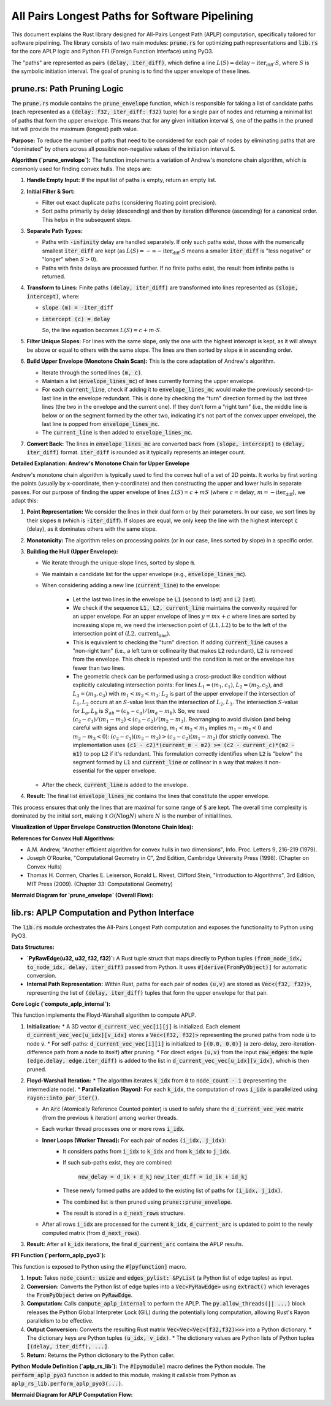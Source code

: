 .. default-role:: code

All Pairs Longest Paths for Software Pipelining
===============================================

This document explains the Rust library designed for All-Pairs Longest Path (APLP) computation, specifically tailored for software pipelining. The library consists of two main modules: `prune.rs` for optimizing path representations and `lib.rs` for the core APLP logic and Python FFI (Foreign Function Interface) using PyO3.

The "paths" are represented as pairs `(delay, iter_diff)`, which define a line :math:`L(S) = \text{delay} - \text{iter_diff} \cdot S`, where :math:`S` is the symbolic initiation interval. The goal of pruning is to find the upper envelope of these lines.

prune.rs: Path Pruning Logic
----------------------------

The `prune.rs` module contains the `prune_envelope` function, which is responsible for taking a list of candidate paths (each represented as a `(delay: f32, iter_diff: f32)` tuple) for a single pair of nodes and returning a minimal list of paths that form the upper envelope. This means that for any given initiation interval `S`, one of the paths in the pruned list will provide the maximum (longest) path value.

**Purpose:**
To reduce the number of paths that need to be considered for each pair of nodes by eliminating paths that are "dominated" by others across all possible non-negative values of the initiation interval `S`.

**Algorithm (`prune_envelope`):**
The function implements a variation of Andrew's monotone chain algorithm, which is commonly used for finding convex hulls. The steps are:

1.  **Handle Empty Input:** If the input list of paths is empty, return an empty list.
2.  **Initial Filter & Sort:**

    * Filter out exact duplicate paths (considering floating point precision).
    * Sort paths primarily by delay (descending) and then by iteration difference (ascending) for a canonical order. This helps in the subsequent steps.
3.  **Separate Path Types:**

    * Paths with `-infinity` delay are handled separately. If only such paths exist, those with the numerically smallest `iter_diff` are kept (as :math:`L(S) = -\infty - \text{iter_diff} \cdot S` means a smaller `iter_diff` is "less negative" or "longer" when :math:`S > 0`).
    * Paths with finite delays are processed further. If no finite paths exist, the result from infinite paths is returned.
4.  **Transform to Lines:** Finite paths `(delay, iter_diff)` are transformed into lines represented as `(slope, intercept)`, where:

    * `slope (m) = -iter_diff`
    * `intercept (c) = delay`

      So, the line equation becomes :math:`L(S) = c + m \cdot S`.
5.  **Filter Unique Slopes:** For lines with the same slope, only the one with the highest intercept is kept, as it will always be above or equal to others with the same slope. The lines are then sorted by slope `m` in ascending order.
6.  **Build Upper Envelope (Monotone Chain Scan):** This is the core adaptation of Andrew's algorithm.

    * Iterate through the sorted lines `(m, c)`.
    * Maintain a list (`envelope_lines_mc`) of lines currently forming the upper envelope.
    * For each `current_line`, check if adding it to `envelope_lines_mc` would make the previously second-to-last line in the envelope redundant. This is done by checking the "turn" direction formed by the last three lines (the two in the envelope and the current one). If they don't form a "right turn" (i.e., the middle line is below or on the segment formed by the other two, indicating it's not part of the convex upper envelope), the last line is popped from `envelope_lines_mc`.
    * The `current_line` is then added to `envelope_lines_mc`.
7.  **Convert Back:** The lines in `envelope_lines_mc` are converted back from `(slope, intercept)` to `(delay, iter_diff)` format. `iter_diff` is rounded as it typically represents an integer count.

**Detailed Explanation: Andrew's Monotone Chain for Upper Envelope**

Andrew's monotone chain algorithm is typically used to find the convex hull of a set of 2D points. It works by first sorting the points (usually by x-coordinate, then y-coordinate) and then constructing the upper and lower hulls in separate passes. For our purpose of finding the upper envelope of lines :math:`L(S) = c + mS` (where :math:`c=\text{delay}`, :math:`m=-\text{iter_diff}`), we adapt this:

1.  **Point Representation:** We consider the lines in their dual form or by their parameters. In our case, we sort lines by their slopes `m` (which is `-iter_diff`). If slopes are equal, we only keep the line with the highest intercept `c` (delay), as it dominates others with the same slope.
2.  **Monotonicity:** The algorithm relies on processing points (or in our case, lines sorted by slope) in a specific order.
3.  **Building the Hull (Upper Envelope):**

    * We iterate through the unique-slope lines, sorted by slope `m`.
    * We maintain a candidate list for the upper envelope (e.g., `envelope_lines_mc`).
    * When considering adding a new line (`current_line`) to the envelope:

        * Let the last two lines in the envelope be `L1` (second to last) and `L2` (last).
        * We check if the sequence `L1, L2, current_line` maintains the convexity required for an upper envelope. For an upper envelope of lines :math:`y = mx + c` where lines are sorted by increasing slope :math:`m`, we need the intersection point of :math:`(L1, L2)` to be to the left of the intersection point of :math:`(L2, \text{current_line})`.
        * This is equivalent to checking the "turn" direction. If adding `current_line` causes a "non-right turn" (i.e., a left turn or collinearity that makes `L2` redundant), `L2` is removed from the envelope. This check is repeated until the condition is met or the envelope has fewer than two lines.
        * The geometric check can be performed using a cross-product like condition without explicitly calculating intersection points:
          For lines :math:`L_1=(m_1, c_1)`, :math:`L_2=(m_2, c_2)`, and :math:`L_3=(m_3, c_3)` with :math:`m_1 < m_2 < m_3`:
          :math:`L_2` is part of the upper envelope if the intersection of :math:`L_1, L_2` occurs at an :math:`S`-value less than the intersection of :math:`L_2, L_3`.
          The intersection :math:`S`-value for :math:`L_a, L_b` is :math:`S_{ab} = (c_b - c_a) / (m_a - m_b)`.
          So, we need :math:`(c_2 - c_1) / (m_1 - m_2) < (c_3 - c_2) / (m_2 - m_3)`.
          Rearranging to avoid division (and being careful with signs and slope ordering, :math:`m_1 < m_2 < m_3` implies :math:`m_1-m_2 < 0` and :math:`m_2-m_3 < 0`):
          :math:`(c_2 - c_1)(m_2 - m_3) > (c_3 - c_2)(m_1 - m_2)` (for strictly convex).
          The implementation uses `(c1 - c2)*(current_m - m2) >= (c2 - current_c)*(m2 - m1)` to pop `L2` if it's redundant. This formulation correctly identifies when `L2` is "below" the segment formed by `L1` and `current_line` or collinear in a way that makes it non-essential for the upper envelope.
    * After the check, `current_line` is added to the envelope.
4.  **Result:** The final list `envelope_lines_mc` contains the lines that constitute the upper envelope.

This process ensures that only the lines that are maximal for some range of `S` are kept. The overall time complexity is dominated by the initial sort, making it :math:`O(N \log N)` where :math:`N` is the number of initial lines.

**Visualization of Upper Envelope Construction (Monotone Chain Idea):**

.. mermaid::

    graph TD
        Start["Start with lines sorted by slope m: L1, L2, L3, ..."] --> P1["Initialize Envelope_List = []"];
        P1 --> ForEach["For each Line_current (Lc) in sorted lines:"];
        ForEach --> CheckSize{"len(Envelope_List) < 2?"};
        CheckSize -- Yes --> AddLc1["Add Lc to Envelope_List"];
        AddLc1 --> ForEach;
        CheckSize -- No --> GetPrevLines["L2 = Envelope_List.last()\nL1 = Envelope_List.second_last()"];
        GetPrevLines --> TurnCheck{"Is L1-L2-Lc a 'right turn' (maintains upper convexity)?"};
        TurnCheck -- No (L2 is redundant) --> PopL2["Pop L2 from Envelope_List"];
        PopL2 --> CheckSize2{"len(Envelope_List) < 2?"};
        CheckSize2 -- Yes --> AddLc2["Add Lc to Envelope_List"];
        AddLc2 --> ForEach;
        CheckSize2 -- No --> GetPrevLines;
        TurnCheck -- Yes --> AddLc3["Add Lc to Envelope_List"];
        AddLc3 --> ForEach;
        ForEach -- All lines processed --> End["End: Envelope_List contains the upper envelope lines"];

**References for Convex Hull Algorithms:**

* A.M. Andrew, "Another efficient algorithm for convex hulls in two dimensions", Info. Proc. Letters 9, 216-219 (1979).
* Joseph O'Rourke, "Computational Geometry in C", 2nd Edition, Cambridge University Press (1998). (Chapter on Convex Hulls)
* Thomas H. Cormen, Charles E. Leiserson, Ronald L. Rivest, Clifford Stein, "Introduction to Algorithms", 3rd Edition, MIT Press (2009). (Chapter 33: Computational Geometry)

**Mermaid Diagram for `prune_envelope` (Overall Flow):**

.. mermaid::

    graph TD
        A["Input: List of (delay, iter_diff) paths"] --> B{Handle -INF paths};
        B -- Finite Paths --> C["Transform to lines: (m=-iter_diff, c=delay)"];
        B -- Only -INF Paths --> D["Keep paths with min iter_diff"];
        C --> E["Filter unique slopes, keeping max intercept"];
        E --> F["Sort lines by slope 'm'"];
        F --> G["Build upper envelope (Monotone Chain Scan - see detailed diagram above)"];
        G --> H["Convert envelope lines back to (delay, iter_diff)"];
        H --> Z["Output: Pruned list of paths"];
        D --> Z;

lib.rs: APLP Computation and Python Interface
---------------------------------------------

The `lib.rs` module orchestrates the All-Pairs Longest Path computation and exposes the functionality to Python using PyO3.

**Data Structures:**

* **`PyRawEdge(u32, u32, f32, f32)`:** A Rust tuple struct that maps directly to Python tuples `(from_node_idx, to_node_idx, delay, iter_diff)` passed from Python. It uses `#[derive(FromPyObject)]` for automatic conversion.
* **Internal Path Representation:** Within Rust, paths for each pair of nodes `(u,v)` are stored as `Vec<(f32, f32)>`, representing the list of `(delay, iter_diff)` tuples that form the upper envelope for that pair.

**Core Logic (`compute_aplp_internal`):**

This function implements the Floyd-Warshall algorithm to compute APLP.

1.  **Initialization:**
    * A 3D vector `d_current_vec_vec[i][j]` is initialized. Each element `d_current_vec_vec[u_idx][v_idx]` stores a `Vec<(f32, f32)>` representing the pruned paths from node `u` to node `v`.
    * For self-paths: `d_current_vec_vec[i][i]` is initialized to `[(0.0, 0.0)]` (a zero-delay, zero-iteration-difference path from a node to itself) after pruning.
    * For direct edges `(u,v)` from the input `raw_edges`: the tuple `(edge.delay, edge.iter_diff)` is added to the list in `d_current_vec_vec[u_idx][v_idx]`, which is then pruned.
2.  **Floyd-Warshall Iteration:**
    * The algorithm iterates `k_idx` from `0` to `node_count - 1` (representing the intermediate node).
    * **Parallelization (Rayon):** For each `k_idx`, the computation of rows `i_idx` is parallelized using `rayon::into_par_iter()`.

    * An `Arc` (Atomically Reference Counted pointer) is used to safely share the `d_current_vec_vec` matrix (from the previous `k` iteration) among worker threads.
    * Each worker thread processes one or more rows `i_idx`.

    * **Inner Loops (Worker Thread):** For each pair of nodes `(i_idx, j_idx)`:
        * It considers paths from `i_idx` to `k_idx` and from `k_idx` to `j_idx`.
        * If such sub-paths exist, they are combined:

            `new_delay = d_ik + d_kj`
            `new_iter_diff = id_ik + id_kj`

        * These newly formed paths are added to the existing list of paths for `(i_idx, j_idx)`.
        * The combined list is then pruned using `prune::prune_envelope`.
        * The result is stored in a `d_next_rows` structure.

    * After all rows `i_idx` are processed for the current `k_idx`, `d_current_arc` is updated to point to the newly computed matrix (from `d_next_rows`).
3.  **Result:** After all `k_idx` iterations, the final `d_current_arc` contains the APLP results.

**FFI Function (`perform_aplp_pyo3`):**

This function is exposed to Python using the `#[pyfunction]` macro.

1.  **Input:** Takes `node_count: usize` and `edges_pylist: &PyList` (a Python list of edge tuples) as input.
2.  **Conversion:** Converts the Python list of edge tuples into a `Vec<PyRawEdge>` using `extract()` which leverages the `FromPyObject` derive on `PyRawEdge`.
3.  **Computation:** Calls `compute_aplp_internal` to perform the APLP. The `py.allow_threads(|| ...)` block releases the Python Global Interpreter Lock (GIL) during the potentially long computation, allowing Rust's Rayon parallelism to be effective.
4.  **Output Conversion:** Converts the resulting Rust matrix `Vec<Vec<Vec<(f32,f32)>>>` into a Python dictionary.
    * The dictionary keys are Python tuples `(u_idx, v_idx)`.
    * The dictionary values are Python lists of Python tuples `[(delay, iter_diff), ...]`.
5.  **Return:** Returns the Python dictionary to the Python caller.

**Python Module Definition (`aplp_rs_lib`):**
The `#[pymodule]` macro defines the Python module. The `perform_aplp_pyo3` function is added to this module, making it callable from Python as `aplp_rs_lib.perform_aplp_pyo3(...)`.

**Mermaid Diagram for APLP Computation Flow:**

.. mermaid::

    graph TD
        subgraph PythonSide [Python Caller]
        PyInput["Input: node_count, list_of_edge_tuples"]
        end

        subgraph RustFFI [Rust: perform_aplp_pyo3]
        direction LR
        ConvertPyInput["Convert Python list of edge tuples to Vec<PyRawEdge>"]
        CallInternal["Call compute_aplp_internal(node_count, rust_edges)"]
        ConvertRustOutput["Convert Rust D_matrix to Python Dict"]
        end

        subgraph RustInternalCompute [Rust: compute_aplp_internal]
        direction TB
        InitD["Initialize D matrix: D[i][i] = [(0,0)], direct edges + prune"]
        LoopK["Loop k from 0 to V-1 (Intermediate Node)"]
        subgraph ParallelForRowI [For each k: Parallelize 'i' Loop]
            direction TB
            MapI["map_with(d_current_arc, i_idx)"]
            subgraph WorkerForRowI ["Worker for row 'i'"]
                direction TB
                LoopJ["Loop j from 0 to V-1 (Destination Node)"]
                CombinePaths["Combine D[i][k] + D[k][j]"]
                AddToExisting["Add to existing D[i][j] paths"]
                Prune["Call prune_envelope()"]
                StoreResult["Store pruned D_next[i][j]"]
            end
            MapI --> WorkerForRowI
        end
        InitD --> LoopK
        LoopK --> ParallelForRowI
        ParallelForRowI --> CollectResults["Collect results into D_next matrix"]
        CollectResults --> UpdateD["Update D_current = D_next"]
        UpdateD --> LoopK
        LoopK -- After all k --> FinalDMatrix["Final D_matrix"]
        end

        subgraph FinalDMatrix
	    PyOutput["Output: Python Dict {(u,v): [(d,id), ...]}"]
        end

        PyInput --> RustFFI;
        ConvertPyInput --> CallInternal;
        CallInternal --> RustInternalCompute;
